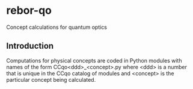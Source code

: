* rebor-qo
Concept calculations for quantum optics


** Introduction
Computations for physical concepts are coded in Python modules with names
of the form CCqo<ddd>_<concept>.py where <ddd> is a number that is unique
in the CCqo catalog of modules and <concept> is the particular concept
being calculated.
